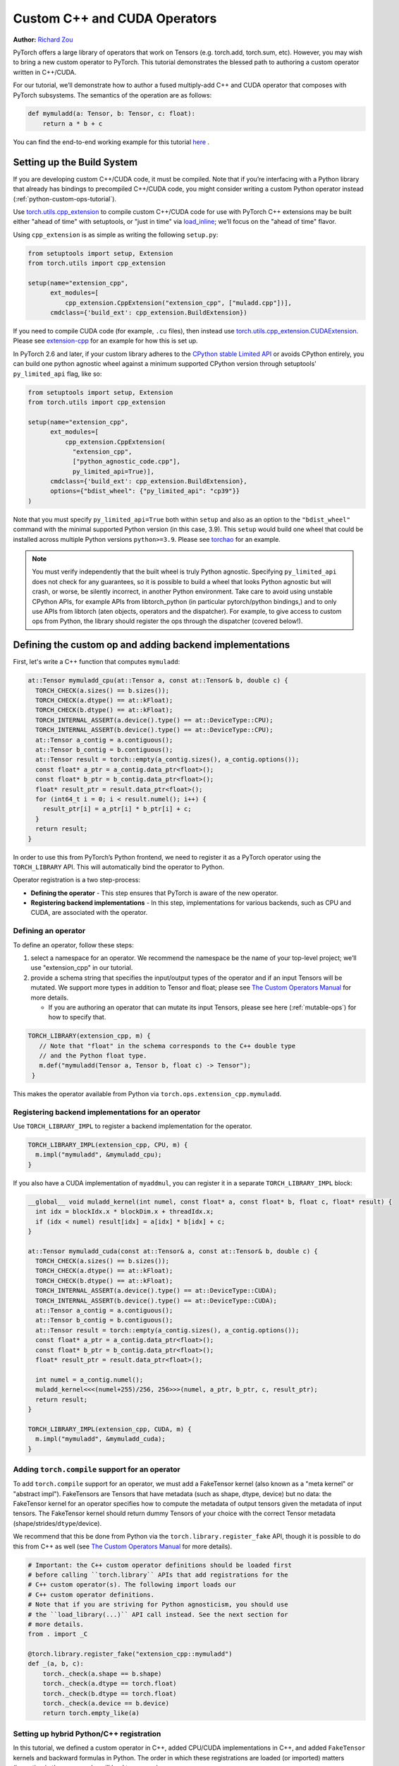 .. _cpp-custom-ops-tutorial:

Custom C++ and CUDA Operators
=============================

**Author:** `Richard Zou <https://github.com/zou3519>`_

.. grid:: 2

    .. grid-item-card:: :octicon:`mortar-board;1em;` What you will learn
       :class-card: card-prerequisites

       * How to integrate custom operators written in C++/CUDA with PyTorch
       * How to test custom operators using ``torch.library.opcheck``

    .. grid-item-card:: :octicon:`list-unordered;1em;` Prerequisites
       :class-card: card-prerequisites

       * PyTorch 2.4 or later
       * Basic understanding of C++ and CUDA programming

PyTorch offers a large library of operators that work on Tensors (e.g. torch.add, torch.sum, etc).
However, you may wish to bring a new custom operator to PyTorch. This tutorial demonstrates the
blessed path to authoring a custom operator written in C++/CUDA.

For our tutorial, we’ll demonstrate how to author a fused multiply-add C++
and CUDA operator that composes with PyTorch subsystems. The semantics of
the operation are as follows:

.. code-block:: python

  def mymuladd(a: Tensor, b: Tensor, c: float):
      return a * b + c

You can find the end-to-end working example for this tutorial
`here <https://github.com/pytorch/extension-cpp>`_ .

Setting up the Build System
---------------------------

If you are developing custom C++/CUDA code, it must be compiled.
Note that if you’re interfacing with a Python library that already has bindings
to precompiled C++/CUDA code, you might consider writing a custom Python operator
instead (:ref:`python-custom-ops-tutorial`).

Use `torch.utils.cpp_extension <https://pytorch.org/docs/stable/cpp_extension.html>`_
to compile custom C++/CUDA code for use with PyTorch
C++ extensions may be built either "ahead of time" with setuptools, or "just in time"
via `load_inline <https://pytorch.org/docs/stable/cpp_extension.html#torch.utils.cpp_extension.load_inline>`_;
we’ll focus on the "ahead of time" flavor.

Using ``cpp_extension`` is as simple as writing the following ``setup.py``:

.. code-block:: python

  from setuptools import setup, Extension
  from torch.utils import cpp_extension

  setup(name="extension_cpp",
        ext_modules=[
            cpp_extension.CppExtension("extension_cpp", ["muladd.cpp"])],
        cmdclass={'build_ext': cpp_extension.BuildExtension})

If you need to compile CUDA code (for example, ``.cu`` files), then instead use
`torch.utils.cpp_extension.CUDAExtension <https://pytorch.org/docs/stable/cpp_extension.html#torch.utils.cpp_extension.CUDAExtension>`_.
Please see `extension-cpp <https://github.com/pytorch/extension-cpp>`_ for an
example for how this is set up.

In PyTorch 2.6 and later, if your custom library adheres to the `CPython stable
Limited API <https://docs.python.org/3/c-api/stable.html>`_ or avoids CPython
entirely, you can build one python agnostic wheel against a minimum supported
CPython version through setuptools' ``py_limited_api`` flag, like so:

.. code-block:: python

  from setuptools import setup, Extension
  from torch.utils import cpp_extension

  setup(name="extension_cpp",
        ext_modules=[
            cpp_extension.CppExtension(
              "extension_cpp",
              ["python_agnostic_code.cpp"],
              py_limited_api=True)],
        cmdclass={'build_ext': cpp_extension.BuildExtension},
        options={"bdist_wheel": {"py_limited_api": "cp39"}}
  )

Note that you must specify ``py_limited_api=True`` both within ``setup``
and also as an option to the ``"bdist_wheel"`` command with the minimal supported
Python version (in this case, 3.9). This ``setup`` would build one wheel that could
be installed across multiple Python versions ``python>=3.9``. Please see
`torchao <https://github.com/pytorch/ao>`_ for an example.

.. note::

  You must verify independently that the built wheel is truly Python agnostic.
  Specifying ``py_limited_api`` does not check for any guarantees, so it is possible
  to build a wheel that looks Python agnostic but will crash, or worse, be silently
  incorrect, in another Python environment. Take care to avoid using unstable CPython
  APIs, for example APIs from libtorch_python (in particular pytorch/python bindings,)
  and to only use APIs from libtorch (aten objects, operators and the dispatcher).
  For example, to give access to custom ops from Python, the library should register
  the ops through the dispatcher (covered below!).

Defining the custom op and adding backend implementations
---------------------------------------------------------
First, let's write a C++ function that computes ``mymuladd``:

.. code-block:: cpp

   at::Tensor mymuladd_cpu(at::Tensor a, const at::Tensor& b, double c) {
     TORCH_CHECK(a.sizes() == b.sizes());
     TORCH_CHECK(a.dtype() == at::kFloat);
     TORCH_CHECK(b.dtype() == at::kFloat);
     TORCH_INTERNAL_ASSERT(a.device().type() == at::DeviceType::CPU);
     TORCH_INTERNAL_ASSERT(b.device().type() == at::DeviceType::CPU);
     at::Tensor a_contig = a.contiguous();
     at::Tensor b_contig = b.contiguous();
     at::Tensor result = torch::empty(a_contig.sizes(), a_contig.options());
     const float* a_ptr = a_contig.data_ptr<float>();
     const float* b_ptr = b_contig.data_ptr<float>();
     float* result_ptr = result.data_ptr<float>();
     for (int64_t i = 0; i < result.numel(); i++) {
       result_ptr[i] = a_ptr[i] * b_ptr[i] + c;
     }
     return result;
   }

In order to use this from PyTorch’s Python frontend, we need to register it
as a PyTorch operator using the ``TORCH_LIBRARY`` API. This will automatically
bind the operator to Python.

Operator registration is a two step-process:

- **Defining the operator** - This step ensures that PyTorch is aware of the new operator.
- **Registering backend implementations** - In this step, implementations for various
  backends, such as CPU and CUDA, are associated with the operator.

Defining an operator
^^^^^^^^^^^^^^^^^^^^
To define an operator, follow these steps:

1. select a namespace for an operator. We recommend the namespace be the name of your top-level
   project; we’ll use "extension_cpp" in our tutorial.
2. provide a schema string that specifies the input/output types of the operator and if an
   input Tensors will be mutated. We support more types in addition to Tensor and float;
   please see `The Custom Operators Manual <https://pytorch.org/docs/main/notes/custom_operators.html>`_
   for more details.

   * If you are authoring an operator that can mutate its input Tensors, please see here
     (:ref:`mutable-ops`) for how to specify that.

.. code-block:: cpp

  TORCH_LIBRARY(extension_cpp, m) {
     // Note that "float" in the schema corresponds to the C++ double type
     // and the Python float type.
     m.def("mymuladd(Tensor a, Tensor b, float c) -> Tensor");
   }

This makes the operator available from Python via ``torch.ops.extension_cpp.mymuladd``.

Registering backend implementations for an operator
^^^^^^^^^^^^^^^^^^^^^^^^^^^^^^^^^^^^^^^^^^^^^^^^^^^
Use ``TORCH_LIBRARY_IMPL`` to register a backend implementation for the operator.

.. code-block:: cpp

   TORCH_LIBRARY_IMPL(extension_cpp, CPU, m) {
     m.impl("mymuladd", &mymuladd_cpu);
   }

If you also have a CUDA implementation of ``myaddmul``, you can register it
in a separate ``TORCH_LIBRARY_IMPL`` block:

.. code-block:: cpp

  __global__ void muladd_kernel(int numel, const float* a, const float* b, float c, float* result) {
    int idx = blockIdx.x * blockDim.x + threadIdx.x;
    if (idx < numel) result[idx] = a[idx] * b[idx] + c;
  }

  at::Tensor mymuladd_cuda(const at::Tensor& a, const at::Tensor& b, double c) {
    TORCH_CHECK(a.sizes() == b.sizes());
    TORCH_CHECK(a.dtype() == at::kFloat);
    TORCH_CHECK(b.dtype() == at::kFloat);
    TORCH_INTERNAL_ASSERT(a.device().type() == at::DeviceType::CUDA);
    TORCH_INTERNAL_ASSERT(b.device().type() == at::DeviceType::CUDA);
    at::Tensor a_contig = a.contiguous();
    at::Tensor b_contig = b.contiguous();
    at::Tensor result = torch::empty(a_contig.sizes(), a_contig.options());
    const float* a_ptr = a_contig.data_ptr<float>();
    const float* b_ptr = b_contig.data_ptr<float>();
    float* result_ptr = result.data_ptr<float>();

    int numel = a_contig.numel();
    muladd_kernel<<<(numel+255)/256, 256>>>(numel, a_ptr, b_ptr, c, result_ptr);
    return result;
  }

  TORCH_LIBRARY_IMPL(extension_cpp, CUDA, m) {
    m.impl("mymuladd", &mymuladd_cuda);
  }

Adding ``torch.compile`` support for an operator
^^^^^^^^^^^^^^^^^^^^^^^^^^^^^^^^^^^^^^^^^^^^^^^^

To add ``torch.compile`` support for an operator, we must add a FakeTensor kernel (also
known as a "meta kernel" or "abstract impl"). FakeTensors are Tensors that have
metadata (such as shape, dtype, device) but no data: the FakeTensor kernel for an
operator specifies how to compute the metadata of output tensors given the metadata of input tensors.
The FakeTensor kernel should return dummy Tensors of your choice with
the correct Tensor metadata (shape/strides/``dtype``/device).

We recommend that this be done from Python via the ``torch.library.register_fake`` API,
though it is possible to do this from C++ as well (see
`The Custom Operators Manual <https://pytorch.org/docs/main/notes/custom_operators.html>`_
for more details).

.. code-block:: python

  # Important: the C++ custom operator definitions should be loaded first
  # before calling ``torch.library`` APIs that add registrations for the
  # C++ custom operator(s). The following import loads our
  # C++ custom operator definitions.
  # Note that if you are striving for Python agnosticism, you should use
  # the ``load_library(...)`` API call instead. See the next section for
  # more details.
  from . import _C

  @torch.library.register_fake("extension_cpp::mymuladd")
  def _(a, b, c):
      torch._check(a.shape == b.shape)
      torch._check(a.dtype == torch.float)
      torch._check(b.dtype == torch.float)
      torch._check(a.device == b.device)
      return torch.empty_like(a)

Setting up hybrid Python/C++ registration
^^^^^^^^^^^^^^^^^^^^^^^^^^^^^^^^^^^^^^^^^
In this tutorial, we defined a custom operator in C++, added CPU/CUDA
implementations in C++, and added ``FakeTensor`` kernels and backward formulas
in Python. The order in which these registrations are loaded (or imported)
matters (importing in the wrong order will lead to an error).

To use the custom operator with hybrid Python/C++ registrations, we must
first load the C++ library that holds the custom operator definition
and then call the ``torch.library`` registration APIs. This can happen in one
of two ways:

1. If you're following this tutorial, importing the Python C extension module
   we created will load the C++ custom operator definitions.
2. If your C++ custom operator is located in a shared library object, you can
   also use ``torch.ops.load_library("/path/to/library.so")`` to load it. This
   is the blessed path for Python agnosticism, as you will not have a Python C
   extension module to import. See `torchao __init__.py <https://github.com/pytorch/ao/blob/881e84b4398eddcea6fee4d911fc329a38b5cd69/torchao/__init__.py#L26-L28>`_
   for an example.


Adding training (autograd) support for an operator
^^^^^^^^^^^^^^^^^^^^^^^^^^^^^^^^^^^^^^^^^^^^^^^^^^
Use ``torch.library.register_autograd`` to add training support for an operator. Prefer
this over directly using Python ``torch.autograd.Function`` or C++ ``torch::autograd::Function``;
you must use those in a very specific way to avoid silent incorrectness (see
`The Custom Operators Manual <https://pytorch.org/docs/main/notes/custom_operators.html>`_
for more details).

.. code-block:: python

  def _backward(ctx, grad):
      a, b = ctx.saved_tensors
      grad_a, grad_b = None, None
      if ctx.needs_input_grad[0]:
          grad_a = grad * b
      if ctx.needs_input_grad[1]:
          grad_b = grad * a
      return grad_a, grad_b, None

  def _setup_context(ctx, inputs, output):
      a, b, c = inputs
      saved_a, saved_b = None, None
      if ctx.needs_input_grad[0]:
          saved_b = b
      if ctx.needs_input_grad[1]:
          saved_a = a
      ctx.save_for_backward(saved_a, saved_b)

  # This code adds training support for the operator. You must provide us
  # the backward formula for the operator and a `setup_context` function
  # to save values to be used in the backward.
  torch.library.register_autograd(
      "extension_cpp::mymuladd", _backward, setup_context=_setup_context)

Note that the backward must be a composition of PyTorch-understood operators.
If you wish to use another custom C++ or CUDA kernel in your backwards pass,
it must be wrapped into a custom operator.

If we had our own custom ``mymul`` kernel, we would need to wrap it into a
custom operator and then call that from the backward:

.. code-block:: cpp

  // New! a mymul_cpu kernel
  at::Tensor mymul_cpu(const at::Tensor& a, const at::Tensor& b) {
    TORCH_CHECK(a.sizes() == b.sizes());
    TORCH_CHECK(a.dtype() == at::kFloat);
    TORCH_CHECK(b.dtype() == at::kFloat);
    TORCH_CHECK(a.device().type() == at::DeviceType::CPU);
    TORCH_CHECK(b.device().type() == at::DeviceType::CPU);
    at::Tensor a_contig = a.contiguous();
    at::Tensor b_contig = b.contiguous();
    at::Tensor result = torch::empty(a_contig.sizes(), a_contig.options());
    const float* a_ptr = a_contig.data_ptr<float>();
    const float* b_ptr = b_contig.data_ptr<float>();
    float* result_ptr = result.data_ptr<float>();
    for (int64_t i = 0; i < result.numel(); i++) {
      result_ptr[i] = a_ptr[i] * b_ptr[i];
    }
    return result;
  }

  TORCH_LIBRARY(extension_cpp, m) {
    m.def("mymuladd(Tensor a, Tensor b, float c) -> Tensor");
    // New! defining the mymul operator
    m.def("mymul(Tensor a, Tensor b) -> Tensor");
  }


  TORCH_LIBRARY_IMPL(extension_cpp, CPU, m) {
    m.impl("mymuladd", &mymuladd_cpu);
    // New! registering the cpu kernel for the mymul operator
    m.impl("mymul", &mymul_cpu);
  }

.. code-block:: python

  def _backward(ctx, grad):
      a, b = ctx.saved_tensors
      grad_a, grad_b = None, None
      if ctx.needs_input_grad[0]:
          grad_a = torch.ops.extension_cpp.mymul.default(grad, b)
      if ctx.needs_input_grad[1]:
          grad_b = torch.ops.extension_cpp.mymul.default(grad, a)
      return grad_a, grad_b, None


  def _setup_context(ctx, inputs, output):
      a, b, c = inputs
      saved_a, saved_b = None, None
      if ctx.needs_input_grad[0]:
          saved_b = b
      if ctx.needs_input_grad[1]:
          saved_a = a
      ctx.save_for_backward(saved_a, saved_b)


  # This code adds training support for the operator. You must provide us
  # the backward formula for the operator and a `setup_context` function
  # to save values to be used in the backward.
  torch.library.register_autograd(
      "extension_cpp::mymuladd", _backward, setup_context=_setup_context)

Testing an operator
-------------------
Use ``torch.library.opcheck`` to test that the custom op was registered correctly.
Note that this function does not test that the gradients are mathematically correct
-- plan to write separate tests for that, either manual ones or by using
``torch.autograd.gradcheck``.

.. code-block:: python

  def sample_inputs(device, *, requires_grad=False):
      def make_tensor(*size):
          return torch.randn(size, device=device, requires_grad=requires_grad)

      def make_nondiff_tensor(*size):
          return torch.randn(size, device=device, requires_grad=False)

      return [
          [make_tensor(3), make_tensor(3), 1],
          [make_tensor(20), make_tensor(20), 3.14],
          [make_tensor(20), make_nondiff_tensor(20), -123],
          [make_nondiff_tensor(2, 3), make_tensor(2, 3), -0.3],
      ]

  def reference_muladd(a, b, c):
      return a * b + c

  samples = sample_inputs(device, requires_grad=True)
  samples.extend(sample_inputs(device, requires_grad=False))
  for args in samples:
      # Correctness test
      result = torch.ops.extension_cpp.mymuladd(*args)
      expected = reference_muladd(*args)
      torch.testing.assert_close(result, expected)

      # Use opcheck to check for incorrect usage of operator registration APIs
      torch.library.opcheck(torch.ops.extension_cpp.mymuladd.default, args)

.. _mutable-ops:

Creating mutable operators
--------------------------
You may wish to author a custom operator that mutates its inputs. Use ``Tensor(a!)``
to specify each mutable Tensor in the schema; otherwise, there will be undefined
behavior. If there are multiple mutated Tensors, use different names (for example, ``Tensor(a!)``,
``Tensor(b!)``, ``Tensor(c!)``) for each mutable Tensor.

Let's author a ``myadd_out(a, b, out)`` operator, which writes the contents of ``a+b`` into ``out``.

.. code-block:: cpp

  // An example of an operator that mutates one of its inputs.
  void myadd_out_cpu(const at::Tensor& a, const at::Tensor& b, at::Tensor& out) {
    TORCH_CHECK(a.sizes() == b.sizes());
    TORCH_CHECK(b.sizes() == out.sizes());
    TORCH_CHECK(a.dtype() == at::kFloat);
    TORCH_CHECK(b.dtype() == at::kFloat);
    TORCH_CHECK(out.dtype() == at::kFloat);
    TORCH_CHECK(out.is_contiguous());
    TORCH_INTERNAL_ASSERT(a.device().type() == at::DeviceType::CPU);
    TORCH_INTERNAL_ASSERT(b.device().type() == at::DeviceType::CPU);
    TORCH_INTERNAL_ASSERT(out.device().type() == at::DeviceType::CPU);
    at::Tensor a_contig = a.contiguous();
    at::Tensor b_contig = b.contiguous();
    const float* a_ptr = a_contig.data_ptr<float>();
    const float* b_ptr = b_contig.data_ptr<float>();
    float* result_ptr = out.data_ptr<float>();
    for (int64_t i = 0; i < out.numel(); i++) {
      result_ptr[i] = a_ptr[i] + b_ptr[i];
    }
  }

When defining the operator, we must specify that it mutates the out Tensor in the schema:

.. code-block:: cpp

  TORCH_LIBRARY(extension_cpp, m) {
    m.def("mymuladd(Tensor a, Tensor b, float c) -> Tensor");
    m.def("mymul(Tensor a, Tensor b) -> Tensor");
    // New!
    m.def("myadd_out(Tensor a, Tensor b, Tensor(a!) out) -> ()");
  }

  TORCH_LIBRARY_IMPL(extension_cpp, CPU, m) {
    m.impl("mymuladd", &mymuladd_cpu);
    m.impl("mymul", &mymul_cpu);
    // New!
    m.impl("myadd_out", &myadd_out_cpu);
  }

.. note::

  Do not return any mutated Tensors as outputs of the operator as this will
  cause incompatibility with PyTorch subsystems like ``torch.compile``.

Conclusion
----------
In this tutorial, we went over the recommended approach to integrating Custom C++
and CUDA operators with PyTorch. The ``TORCH_LIBRARY/torch.library`` APIs are fairly
low-level. For more information about how to use the API, see
`The Custom Operators Manual <https://pytorch.org/tutorials/advanced/custom_ops_landing_page.html#the-custom-operators-manual>`_.

